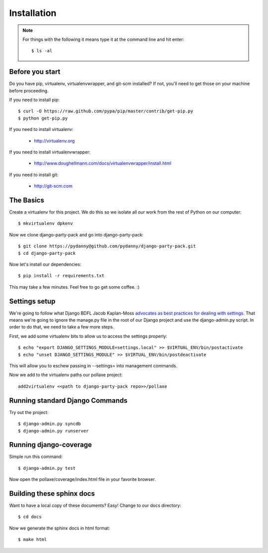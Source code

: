 =============
Installation
=============

.. note:: For things with the following it means type it at the command line and hit enter::

    $ ls -al

Before you start
================

Do you have pip, virtualenv, virtualenvwrapper, and git-scm installed? If not, you'll need to get those on your machine before proceeding.

If you need to install pip::

    $ curl -O https://raw.github.com/pypa/pip/master/contrib/get-pip.py
    $ python get-pip.py
    
If you need to install virtualenv:

    * http://virtualenv.org
    
If you need to install virtualenvwrapper:

    * http://www.doughellmann.com/docs/virtualenvwrapper/install.html

If you need to install git:

    * http://git-scm.com

The Basics
===========

Create a virtualenv for this project. We do this so we isolate all our work from the rest of Python on our computer::

    $ mkvirtualenv dpkenv

Now we clone django-party-pack and go into django-party-pack::

    $ git clone https://pydanny@github.com/pydanny/django-party-pack.git
    $ cd django-party-pack
    
Now let's install our dependencies::

    $ pip install -r requirements.txt
    
This may take a few minutes. Feel free to go get some coffee. :)

Settings setup
===============

We're going to follow what Django BDFL Jacob Kaplan-Moss `advocates as best practices for dealing with settings`_. That means we're going to ignore the manage.py file in the root of our Django project and use the django-admin.py script. In order to do that, we need to take a few more steps.

First, we add some virtualenv bits to allow us to access the settings properly::

    $ echo "export DJANGO_SETTINGS_MODULE=settings.local" >> $VIRTUAL_ENV/bin/postactivate
    $ echo "unset DJANGO_SETTINGS_MODULE" >> $VIRTUAL_ENV/bin/postdeactivate
    
This will allow you to eschew passing in --settings= into management commands.

Now we add to the virtualenv paths our pollaxe project::

    add2virtualenv <<path to django-party-pack repo>>/pollaxe

Running standard Django Commands
================================

Try out the project::

    $ django-admin.py syncdb
    $ django-admin.py runserver

Running django-coverage
========================

Simple run this command::

    $ django-admin.py test

Now open the pollaxe/coverage/index.html file in your favorite browser.

    
Building these sphinx docs
==========================

Want to have a local copy of these documents? Easy! Change to our docs directory::

    $ cd docs

Now we generate the sphinx docs in html format::

    $ make html

.. _`advocates as best practices for dealing with settings`: www.slideshare.net/jacobian/the-best-and-worst-of-django/51